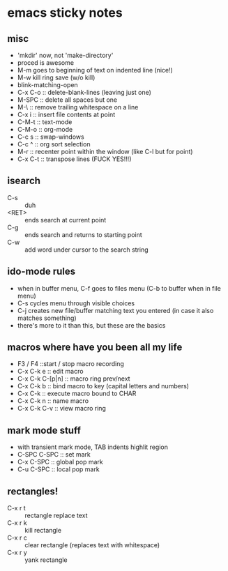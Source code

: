 
* emacs sticky notes
** misc
- 'mkdir' now, not 'make-directory'
- proced is awesome
- M-m goes to beginning of text on indented line (nice!)
- M-w kill ring save (w/o kill)
- blink-matching-open
- C-x C-o :: delete-blank-lines (leaving just one)
- M-SPC :: delete all spaces but one
- M-\ :: remove trailing whitespace on a line
- C-x i :: insert file contents at point
- C-M-t :: text-mode
- C-M-o :: org-mode
- C-c s :: swap-windows
- C-c ^ :: org sort selection
- M-r :: recenter point within the window (like C-l but for point)
- C-x C-t :: transpose lines (FUCK YES!!!)
** isearch
- C-s :: duh
- <RET> :: ends search at current point
- C-g :: ends search and returns to starting point
- C-w :: add word under cursor to the search string
** ido-mode rules
- when in buffer menu, C-f goes to files menu (C-b to buffer when in file menu)
- C-s cycles menu through visible choices
- C-j creates new file/buffer matching text you entered (in case it also matches something)
- there's more to it than this, but these are the basics
** macros where have you been all my life
- F3 / F4 ::start / stop macro recording
- C-x C-k e :: edit macro
- C-x C-k C-[p|n] :: macro ring prev/next
- C-x C-k b :: bind macro to key (capital letters and numbers)
- C-x C-k <<CHAR>> :: execute macro bound to CHAR
- C-x C-k n :: name macro
- C-x C-k C-v :: view macro ring
** mark mode stuff
- with transient mark mode, TAB indents highlit region
- C-SPC C-SPC :: set mark
- C-x C-SPC :: global pop mark
- C-u C-SPC :: local pop mark
** rectangles!
- C-x r t :: rectangle replace text
- C-x r k :: kill rectangle
- C-x r c :: clear rectangle (replaces text with whitespace)
- C-x r y :: yank rectangle
